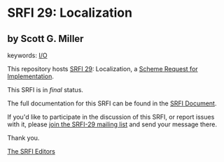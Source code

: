 * SRFI 29: Localization

** by Scott G. Miller



keywords: [[https://srfi.schemers.org/?keywords=i/o][I/O]]

This repository hosts [[https://srfi.schemers.org/srfi-29/][SRFI 29]]: Localization, a [[https://srfi.schemers.org/][Scheme Request for Implementation]].

This SRFI is in /final/ status.

The full documentation for this SRFI can be found in the [[https://srfi.schemers.org/srfi-29/srfi-29.html][SRFI Document]].

If you'd like to participate in the discussion of this SRFI, or report issues with it, please [[https://srfi.schemers.org/srfi-29/][join the SRFI-29 mailing list]] and send your message there.

Thank you.


[[mailto:srfi-editors@srfi.schemers.org][The SRFI Editors]]
